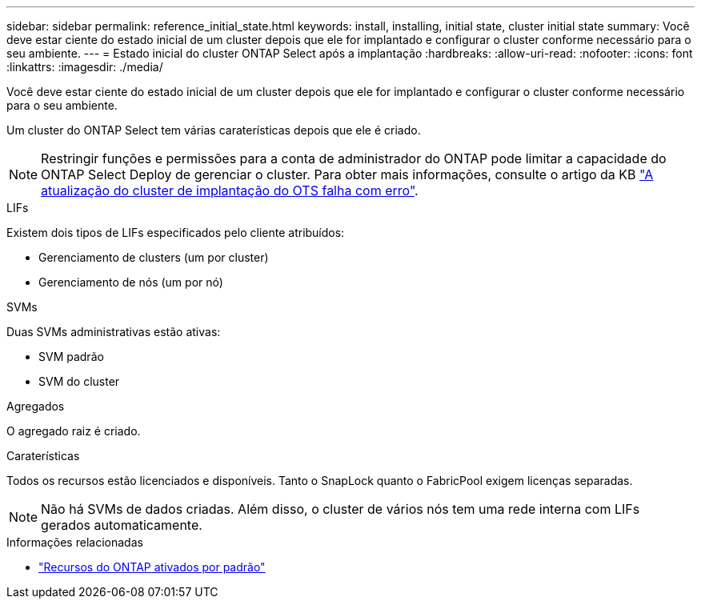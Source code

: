 ---
sidebar: sidebar 
permalink: reference_initial_state.html 
keywords: install, installing, initial state, cluster initial state 
summary: Você deve estar ciente do estado inicial de um cluster depois que ele for implantado e configurar o cluster conforme necessário para o seu ambiente. 
---
= Estado inicial do cluster ONTAP Select após a implantação
:hardbreaks:
:allow-uri-read: 
:nofooter: 
:icons: font
:linkattrs: 
:imagesdir: ./media/


[role="lead"]
Você deve estar ciente do estado inicial de um cluster depois que ele for implantado e configurar o cluster conforme necessário para o seu ambiente.

Um cluster do ONTAP Select tem várias caraterísticas depois que ele é criado.


NOTE: Restringir funções e permissões para a conta de administrador do ONTAP pode limitar a capacidade do ONTAP Select Deploy de gerenciar o cluster. Para obter mais informações, consulte o artigo da KB link:https://kb.netapp.com/onprem/ontap/ONTAP_Select/OTS_Deploy_cluster_refresh_fails_with_error%3A_ONTAPSelectSysCLIVersionFailed_zapi_returned_bad_status_0%3A_None["A atualização do cluster de implantação do OTS falha com erro"^].

.LIFs
Existem dois tipos de LIFs especificados pelo cliente atribuídos:

* Gerenciamento de clusters (um por cluster)
* Gerenciamento de nós (um por nó)


.SVMs
Duas SVMs administrativas estão ativas:

* SVM padrão
* SVM do cluster


.Agregados
O agregado raiz é criado.

.Caraterísticas
Todos os recursos estão licenciados e disponíveis. Tanto o SnapLock quanto o FabricPool exigem licenças separadas.


NOTE: Não há SVMs de dados criadas. Além disso, o cluster de vários nós tem uma rede interna com LIFs gerados automaticamente.

.Informações relacionadas
* link:reference_lic_ontap_features.html["Recursos do ONTAP ativados por padrão"]

